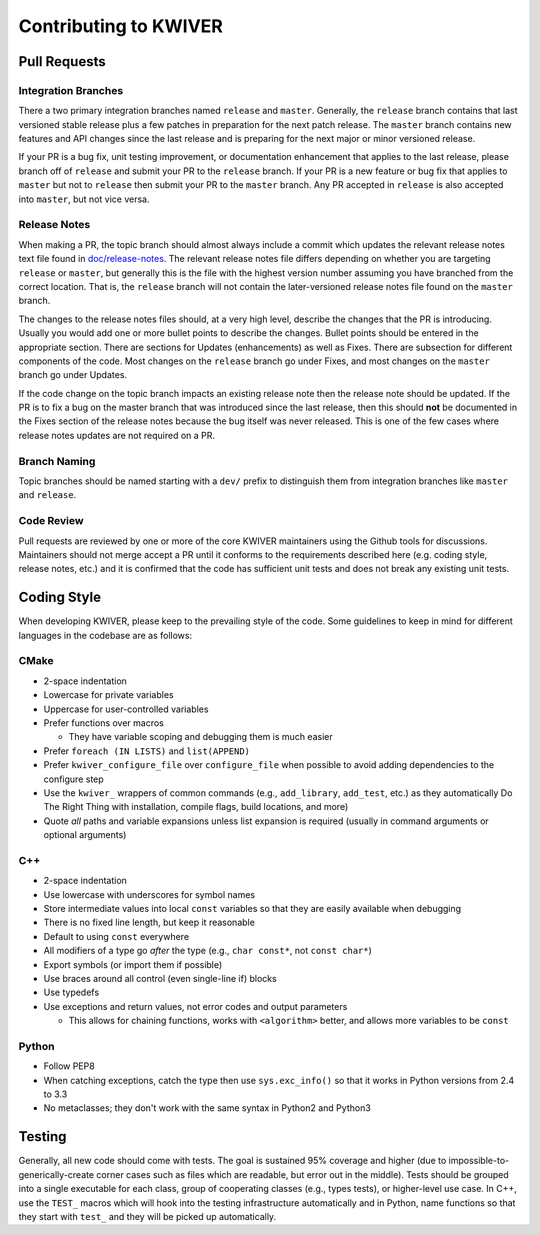 ======================
Contributing to KWIVER
======================

Pull Requests
=============

Integration Branches
--------------------

There a two primary integration branches named ``release`` and ``master``.
Generally, the ``release`` branch contains that last versioned stable release
plus a few patches in preparation for the next patch release.  The ``master``
branch contains new features and API changes since the last release and is
preparing for the next major or minor versioned release.

If your PR is a bug fix, unit testing improvement, or documentation enhancement
that applies to the last release, please branch off of ``release`` and submit
your PR to the ``release`` branch. If your PR is a new feature or bug fix
that applies to ``master`` but not to ``release`` then submit your PR to the
``master`` branch.  Any PR accepted in ``release`` is also accepted into
``master``, but not vice versa.

Release Notes
-------------

When making a PR, the topic branch should almost always include a commit which
updates the relevant release notes text file found in `<doc/release-notes>`_.
The relevant release notes file differs depending on whether you are targeting
``release`` or ``master``, but generally this is the file with the highest
version number assuming you have branched from the correct location.  That is,
the ``release`` branch will not contain the later-versioned release notes file
found on the ``master`` branch.

The changes to the release notes files should, at a very high level, describe
the changes that the PR is introducing.  Usually you would add one or more
bullet points to describe the changes.  Bullet points should be entered in
the appropriate section.  There are sections for Updates (enhancements) as
well as Fixes.  There are subsection for different components of the code.
Most changes on the ``release`` branch go under Fixes, and most changes on
the ``master`` branch go under Updates.

If the code change on the topic branch impacts an existing release note
then the release note should be updated.  If the PR is to fix a bug
on the master branch that was introduced since the last release, then this
should **not** be documented in the Fixes section of the release notes
because the bug itself was never released.  This is one of the few cases
where release notes updates are not required on a PR.

Branch Naming
-------------

Topic branches should be named starting with a ``dev/`` prefix to distinguish
them from integration branches like ``master`` and ``release``.

Code Review
-----------

Pull requests are reviewed by one or more of the core KWIVER maintainers
using the Github tools for discussions.  Maintainers should not merge
accept a PR until it conforms to the requirements described here (e.g.
coding style, release notes, etc.) and it is confirmed that the code
has sufficient unit tests and does not break any existing unit tests.


Coding Style
============

When developing KWIVER, please keep to the prevailing style of the code.
Some guidelines to keep in mind for different languages in the codebase are as
follows:

CMake
-----

* 2-space indentation

* Lowercase for private variables

* Uppercase for user-controlled variables

* Prefer functions over macros

  * They have variable scoping and debugging them is much easier

* Prefer ``foreach (IN LISTS)`` and ``list(APPEND)``

* Prefer ``kwiver_configure_file`` over ``configure_file`` when possible to
  avoid adding dependencies to the configure step

* Use the ``kwiver_`` wrappers of common commands (e.g., ``add_library``,
  ``add_test``, etc.) as they automatically Do The Right Thing with
  installation, compile flags, build locations, and more)

* Quote *all* paths and variable expansions unless list expansion is required
  (usually in command arguments or optional arguments)

C++
---

* 2-space indentation

* Use lowercase with underscores for symbol names

* Store intermediate values into local ``const`` variables so that they are
  easily available when debugging

* There is no fixed line length, but keep it reasonable

* Default to using ``const`` everywhere

* All modifiers of a type go *after* the type (e.g., ``char const*``, not
  ``const char*``)

* Export symbols (or import them if possible)

* Use braces around all control (even single-line if) blocks

* Use typedefs

* Use exceptions and return values, not error codes and output parameters

  * This allows for chaining functions, works with ``<algorithm>`` better,
    and allows more variables to be ``const``

Python
------

* Follow PEP8

* When catching exceptions, catch the type then use ``sys.exc_info()`` so
  that it works in Python versions from 2.4 to 3.3

* No metaclasses; they don't work with the same syntax in Python2 and Python3


Testing
=======

Generally, all new code should come with tests. The goal is sustained
95% coverage and higher (due to impossible-to-generically-create
corner cases such as files which are readable, but error out in the
middle). Tests should be grouped into a single executable for each
class, group of cooperating classes (e.g., types tests), or
higher-level use case. In C++, use the ``TEST_`` macros which will
hook into the testing infrastructure automatically and in Python, name
functions so that they start with ``test_`` and they will be picked up
automatically.
